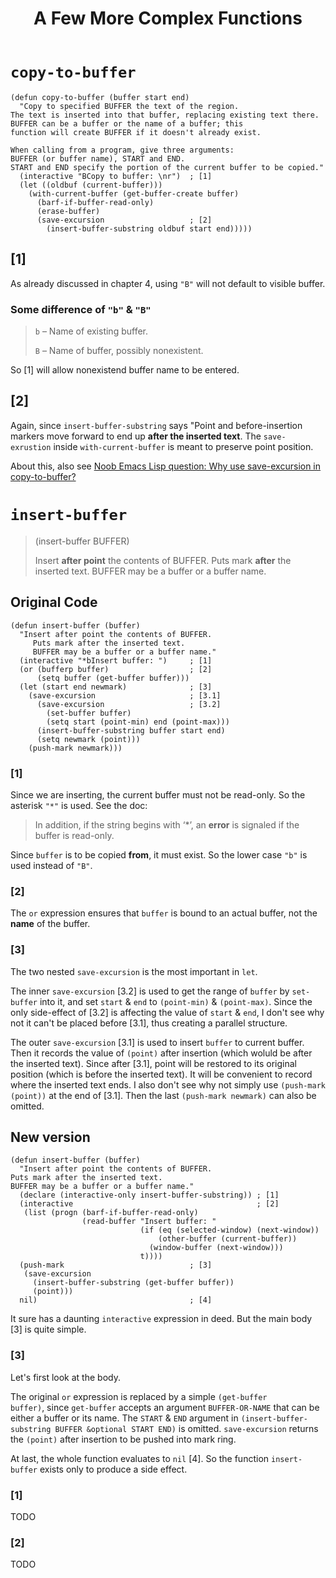 #+title: A Few More Complex Functions

* =copy-to-buffer=

#+begin_src elisp
  (defun copy-to-buffer (buffer start end)
    "Copy to specified BUFFER the text of the region.
  The text is inserted into that buffer, replacing existing text there.
  BUFFER can be a buffer or the name of a buffer; this
  function will create BUFFER if it doesn't already exist.

  When calling from a program, give three arguments:
  BUFFER (or buffer name), START and END.
  START and END specify the portion of the current buffer to be copied."
    (interactive "BCopy to buffer: \nr")  ; [1]
    (let ((oldbuf (current-buffer)))
      (with-current-buffer (get-buffer-create buffer)
        (barf-if-buffer-read-only)
        (erase-buffer)
        (save-excursion                   ; [2]
          (insert-buffer-substring oldbuf start end)))))
#+end_src

** [1]
As already discussed in chapter 4, using ="B"= will not default to
visible buffer.

*** Some difference of ="b"= & ="B"=
#+begin_quote
=b= -- Name of existing buffer.

=B= -- Name of buffer, possibly nonexistent.
#+end_quote

So [1] will allow nonexistend buffer name to be entered.

** [2]

Again, since =insert-buffer-substring= says "Point and
before-insertion markers move forward to end up *after the inserted
text*.  The =save-exrustion= inside =with-current-buffer= is meant to
preserve point position.

About this, also see [[https://www.reddit.com/r/emacs/comments/eg8txn/noob_emacs_lisp_question_why_use_saveexcursion_in/][Noob Emacs Lisp question: Why use save-excursion
in copy-to-buffer?]]


* =insert-buffer=
#+begin_quote
(insert-buffer BUFFER)

Insert *after point* the contents of BUFFER.
Puts mark *after* the inserted text.
BUFFER may be a buffer or a buffer name.
#+end_quote

** Original Code

#+begin_src elisp
  (defun insert-buffer (buffer)
    "Insert after point the contents of BUFFER.
       Puts mark after the inserted text.
       BUFFER may be a buffer or a buffer name."
    (interactive "*bInsert buffer: ")     ; [1]
    (or (bufferp buffer)                  ; [2]
        (setq buffer (get-buffer buffer)))
    (let (start end newmark)              ; [3]
      (save-excursion                     ; [3.1]
        (save-excursion                   ; [3.2]
          (set-buffer buffer)
          (setq start (point-min) end (point-max)))
        (insert-buffer-substring buffer start end)
        (setq newmark (point)))
      (push-mark newmark)))
#+end_src

*** [1]

Since we are inserting, the current buffer must not be read-only. So
the asterisk ="*"= is used. See the doc:

#+begin_quote
In addition, if the string begins with ‘*’, an *error* is signaled if
the buffer is read-only.
#+end_quote

Since =buffer= is to be copied *from*, it must exist. So the lower
case ="b"= is used instead of ="B"=.

*** [2]

The =or= expression ensures that =buffer= is bound to an actual
buffer, not the *name* of the buffer.

*** [3]

The two nested =save-excursion= is the most important in =let=.

The inner =save-excursion= [3.2] is used to get the range of =buffer=
by =set-buffer= into it, and set =start= & =end= to =(point-min)= &
=(point-max)=.  Since the only side-effect of [3.2] is affecting the
value of =start= & =end=, I don't see why not it can't be placed
before [3.1], thus creating a parallel structure.

The outer =save-excursion= [3.1] is used to insert =buffer= to current
buffer.  Then it records the value of =(point)= after insertion (which
woluld be after the inserted text).  Since after [3.1], point will be
restored to its original position (which is before the inserted text).
It will be convenient to record where the inserted text ends.  I also
don't see why not simply use =(push-mark (point))= at the end of
[3.1].  Then the last =(push-mark newmark)= can also be omitted.

** New version
#+begin_src elisp
  (defun insert-buffer (buffer)
    "Insert after point the contents of BUFFER.
  Puts mark after the inserted text.
  BUFFER may be a buffer or a buffer name."
    (declare (interactive-only insert-buffer-substring)) ; [1]
    (interactive                                         ; [2]
     (list (progn (barf-if-buffer-read-only)
                  (read-buffer "Insert buffer: "
                               (if (eq (selected-window) (next-window))
                                   (other-buffer (current-buffer))
                                 (window-buffer (next-window)))
                               t))))
    (push-mark                            ; [3]
     (save-excursion
       (insert-buffer-substring (get-buffer buffer))
       (point)))
    nil)                                  ; [4]
#+end_src

It sure has a daunting =interactive= expression in deed.  But the main
body [3] is quite simple.

*** [3]

Let's first look at the body.

The original =or= expression is replaced by a simple =(get-buffer
buffer)=, since =get-buffer= accepts an argument =BUFFER-OR-NAME= that
can be either a buffer or its name.  The =START= & =END= argument in
=(insert-buffer-substring BUFFER &optional START END)= is omitted.
=save-excursion= returns the =(point)= after insertion to be pushed
into mark ring.

At last, the whole function evaluates to =nil= [4].  So the function
=insert-buffer= exists only to produce a side effect.

*** [1]
TODO

*** [2]

TODO
